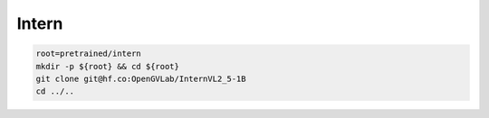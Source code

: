 Intern
======

.. code-block:: bash

    root=pretrained/intern
    mkdir -p ${root} && cd ${root}
    git clone git@hf.co:OpenGVLab/InternVL2_5-1B
    cd ../..

